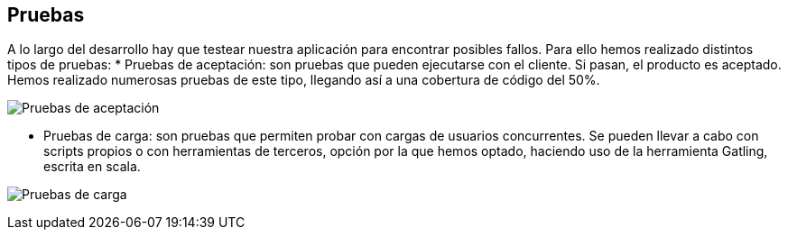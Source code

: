 [[section-tests]]
== Pruebas

A lo largo del desarrollo hay que testear nuestra aplicación para encontrar posibles fallos. Para ello hemos realizado distintos tipos de pruebas: 
* Pruebas de aceptación: son pruebas que pueden ejecutarse con el cliente. Si pasan, el producto es aceptado. Hemos realizado numerosas pruebas de este tipo, llegando así a una cobertura de código del 50%.

image:12_tests.png["Pruebas de aceptación"]

* Pruebas de carga: son pruebas que permiten probar con cargas de usuarios concurrentes. Se pueden llevar a cabo con scripts propios o con herramientas de terceros, opción por la que hemos optado, haciendo uso de la herramienta Gatling, escrita en scala.

image:12_tests_carga.png["Pruebas de carga"]